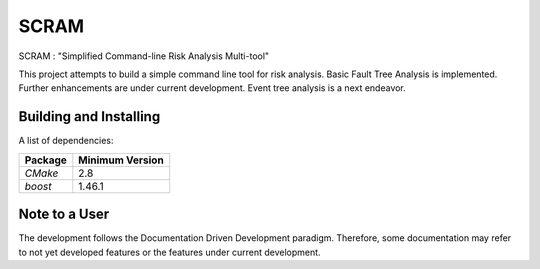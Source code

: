 ###########
SCRAM
###########

SCRAM : "Simplified Command-line Risk Analysis Multi-tool"

This project attempts to build a simple command line tool for risk analysis.
Basic Fault Tree Analysis is implemented. Further enhancements are under current
development. Event tree analysis is a next endeavor.

******************************
Building and Installing
******************************

A list of dependencies:

====================   ==================
Package                Minimum Version
====================   ==================
`CMake`                2.8
`boost`                1.46.1
====================   ==================

*****************************
Note to a User
*****************************

The development follows the Documentation Driven Development paradigm.
Therefore, some documentation may refer to not yet developed features or the
features under current development.

